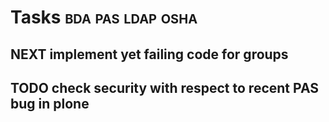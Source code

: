 * Tasks                                                   :bda:pas:ldap:osha:
** NEXT implement yet failing code for groups
** TODO check security with respect to recent PAS bug in plone
